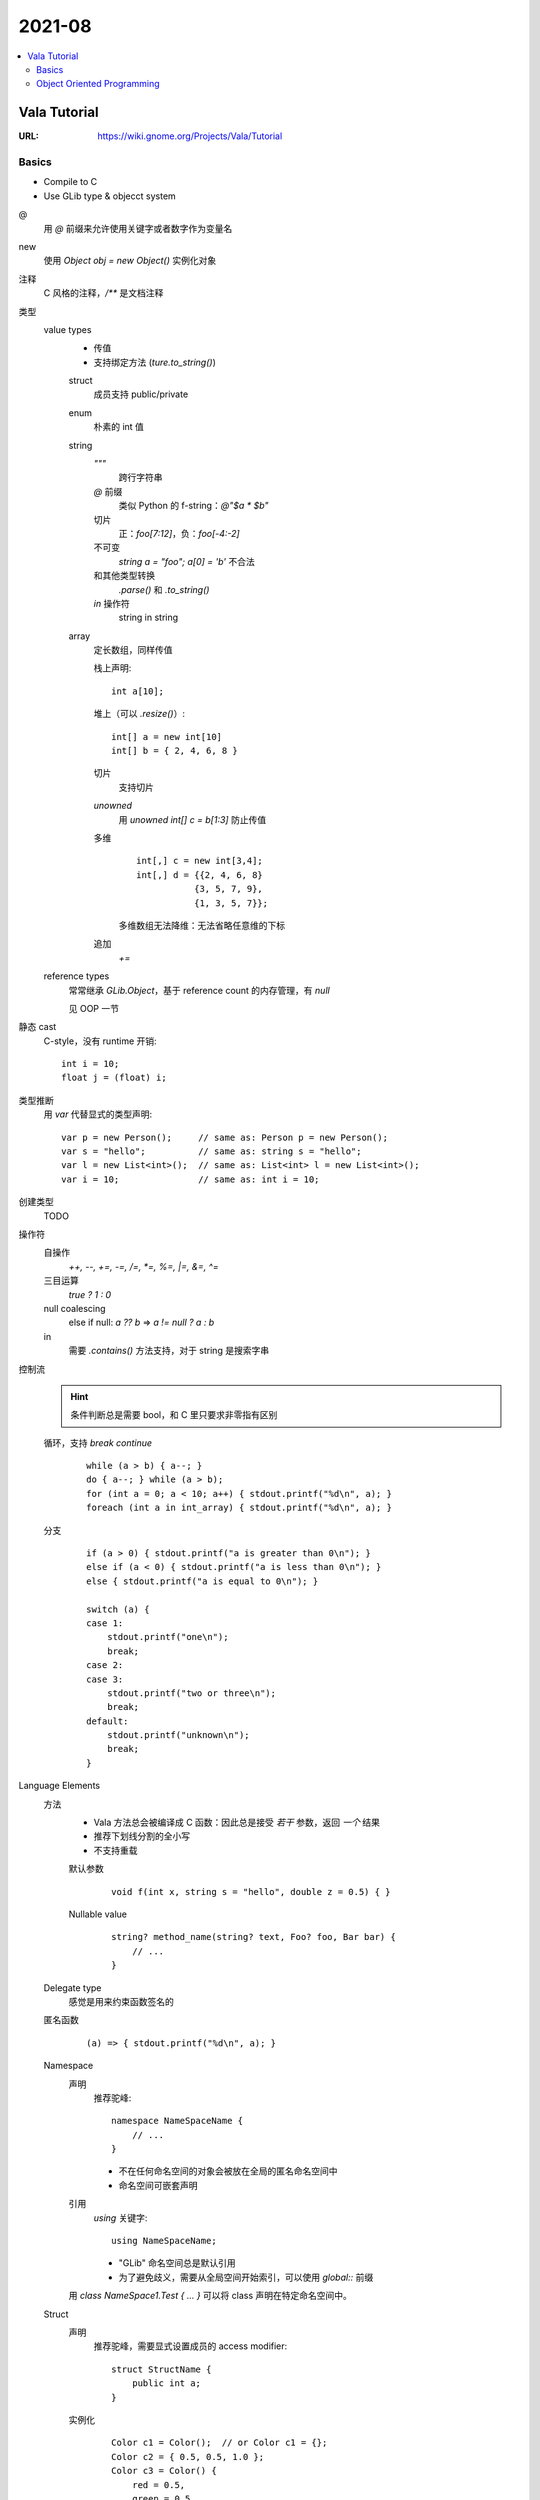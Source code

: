 =======
2021-08
=======

.. contents::
   :local:

Vala Tutorial
=============

:URL: https://wiki.gnome.org/Projects/Vala/Tutorial

.. highlight:: vala

Basics
------

- Compile to C
- Use GLib type & objecct system

@
   用 `@` 前缀来允许使用关键字或者数字作为变量名
new
   使用 `Object obj = new Object()` 实例化对象
注释
   C 风格的注释，`/**` 是文档注释
类型
   value types
      - 传值
      - 支持绑定方法 (`ture.to_string()`)

      struct
         成员支持 public/private
      enum
         朴素的 int 值
      string
         `"""`
            跨行字符串
         `@` 前缀
            类似 Python 的 f-string：`@"$a * $b"`
         切片
            正：`foo[7:12]`，负：`foo[-4:-2]`
         不可变
            `string a = "foo"; a[0] = 'b'` 不合法
         和其他类型转换
            `.parse()` 和 `.to_string()`
         `in` 操作符
            string in string
      array
         定长数组，同样传值

         栈上声明::

            int a[10];

         堆上（可以 `.resize()`）::

            int[] a = new int[10]
            int[] b = { 2, 4, 6, 8 }

         切片
            支持切片
         `unowned`
            用 `unowned int[] c = b[1:3]` 防止传值
         多维
            ::

               int[,] c = new int[3,4];
               int[,] d = {{2, 4, 6, 8}
                          {3, 5, 7, 9},
                          {1, 3, 5, 7}};

            多维数组无法降维：无法省略任意维的下标
         追加
            `+=`

   reference types
      常常继承 `GLib.Object`，基于 reference count 的内存管理，有 `null`

      见 OOP 一节

静态 cast
   C-style，没有 runtime 开销::

      int i = 10;
      float j = (float) i;

类型推断
   用 `var` 代替显式的类型声明::

      var p = new Person();     // same as: Person p = new Person();
      var s = "hello";          // same as: string s = "hello";
      var l = new List<int>();  // same as: List<int> l = new List<int>();
      var i = 10;               // same as: int i = 10;

创建类型
   TODO

操作符
   自操作
      `++, --, +=, -=, /=, *=, %=,  |=, &=, ^=`
   三目运算
      `true ? 1 : 0`
   null coalescing
       else if null: `a ?? b` => `a != null ? a : b`
   in
      需要 `.contains()` 方法支持，对于 string 是搜索字串

控制流
   .. hint:: 条件判断总是需要 bool，和 C 里只要求非零指有区别

   循环，支持 `break` `continue`
      ::

         while (a > b) { a--; }
         do { a--; } while (a > b);
         for (int a = 0; a < 10; a++) { stdout.printf("%d\n", a); }
         foreach (int a in int_array) { stdout.printf("%d\n", a); }

   分支
      ::

         if (a > 0) { stdout.printf("a is greater than 0\n"); }
         else if (a < 0) { stdout.printf("a is less than 0\n"); }
         else { stdout.printf("a is equal to 0\n"); }

         switch (a) {
         case 1:
             stdout.printf("one\n");
             break;
         case 2:
         case 3:
             stdout.printf("two or three\n");
             break;
         default:
             stdout.printf("unknown\n");
             break;
         }

Language Elements
   方法
      - Vala 方法总会被编译成 C 函数：因此总是接受 *若干* 参数，返回 *一个* 结果
      - 推荐下划线分割的全小写
      - 不支持重载

      默认参数
         ::

            void f(int x, string s = "hello", double z = 0.5) { }

      Nullable value
         ::

            string? method_name(string? text, Foo? foo, Bar bar) {
                // ...
            }

   Delegate type
      感觉是用来约束函数签名的

      .. seealso:: `委托（C# 编程指南）`_

         .. _委托（C# 编程指南）: https://docs.microsoft.com/zh-cn/dotnet/csharp/programming-guide/delegates/

   匿名函数
      ::

         (a) => { stdout.printf("%d\n", a); }

   Namespace
      声明
         推荐驼峰::

            namespace NameSpaceName {
                // ...
            }

         - 不在任何命名空间的对象会被放在全局的匿名命名空间中
         - 命名空间可嵌套声明
      引用
         `using` 关键字::

            using NameSpaceName;

         - "GLib" 命名空间总是默认引用
         - 为了避免歧义，需要从全局空间开始索引，可以使用 `global::` 前缀

      用 `class NameSpace1.Test { ... }` 可以将 class 声明在特定命名空间中。

   Struct
      声明
         推荐驼峰，需要显式设置成员的 access modifier::

            struct StructName {
                public int a;
            }

      实例化
         ::

            Color c1 = Color();  // or Color c1 = {};
            Color c2 = { 0.5, 0.5, 1.0 };
            Color c3 = Color() {
                red = 0.5,
                green = 0.5,
                blue = 1.0
            };

      总是在栈上分配，并且在赋值时传值

   Class
      总是在堆上分配，并且在赋值时传址

   Interface
      Vala 的 interface 可携带默认实现

Code Attributes
   对编译期的指示，形如::

      [AttributeName(param1 = value1, param2 = value2, ...)]

   :`[CCode(...)]`: Bindings in vapi files
   :`[DBus(...)]`: Exporting remote interfaces via D-Bus

Object Oriented Programming
---------------------------

Access modifier
   :public:    No restrictions to access
   :private:   (default) Access is limited to within the class/struct definition
   :protected: Access is limited to within the class definition and any class that inherits from the class
   :internal:   Access is limited exclusively to classes defined within the same package

Constructor Overloading
   不支持，用以下语法替代::

      public class Button : Object {
         public Button.with_label(string label) {}
      }

      new Button.with_label("Click me");

Destruction
   熟悉的语法::

      class Button : Object {
             ~Button() { }
         }

Signals
   `GLib.Object` 的信号机制的语法糖::

      public class Test : GLib.Object {
          public signal void sig_1(int a);
          public static void main(string[] args) {
              var t1 = new Test();
              t1.sig_1.connect((t, a) => {
                  stdout.printf("%d\n", a);
              });
              t1.sig_1(5);
          }
      }

    Signal 现在只能是 `public` 的

    Code Attributes
      `[Signal (action=true, detailed=true, run=true, no_recurse=true, no_hooks=true)]`

Properties
   Getter & Setter::

      class Person : Object {
          /* Property with standard getter and setter and default value */
          public int age { get; set; default = 32; }
      }

   Code Attributes::

      [Description(nick = "age in years", blurb = "This is the person's age in years")]

      [CCode(notify = false)]

   Notify::

      alice.notify["age"].connect((s, p) => {
          stdout.printf("age has changed\n");
      });

Inheritance
   `GObject` 的实现决定了 Vala 只支持单继承。

   `base()`
      即 python 里的 `super()`

Abstract Classes
   用 `abstract` 声明抽象类，或者用 `virtual` 提供默认实现。用 `override` 提供实现。

Interfaces
